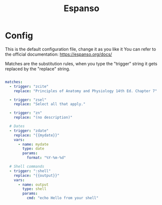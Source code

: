 #+title: Espanso

* Config
:PROPERTIES:
:ID:       95C3A79A-5BF0-4A8F-80CC-F1B509B4A240
:END:

This is the default configuration file, change it as you like it
You can refer to the official documentation:
https://espanso.org/docs/

Matches are the substitution rules, when you type the "trigger" string
it gets replaced by the "replace" string.

#+begin_src yaml :tangle ~/Library/Preferences/espanso/default.yml

  matches:
    - trigger: "zcite"
      replace: "Principles of Anatomy and Physiology 14th Ed. Chapter 7"

    - trigger: "zsel"
      replace: "Select all that apply."

    - trigger: "zn"
      replace: "(no description)"

    # Dates
    - trigger: "zdate"
      replace: "{{mydate}}"
      vars:
        - name: mydate
          type: date
          params:
            format: "%Y-%m-%d"

    # Shell commands
    - trigger: ":shell"
      replace: "{{output}}"
      vars:
        - name: output
          type: shell
          params:
            cmd: "echo Hello from your shell"
#+end_src
